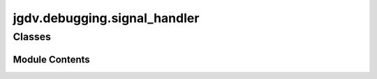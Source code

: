  

 
.. _jgdv.debugging.signal_handler:
   
    
=============================
jgdv.debugging.signal_handler
=============================

   
.. py:module:: jgdv.debugging.signal_handler

       
 

   
 

 

 
   
        

           

 
 

           
   
             
  
           
 
  
 
 
  

   
Classes
-------


.. autoapisummary::

    jgdv.debugging.signal_handler.NullHandler
    jgdv.debugging.signal_handler.SignalHandler
           
 
      
 
Module Contents
===============

 
 

.. _jgdv.debugging.signal_handler.NullHandler:
   
.. py:class:: NullHandler
   
    
   An interrupt handler that does nothing

   
   .. py:method:: handle(signum, frame)
      :staticmethod:


   .. py:method:: install(sig=signal.SIGINT)
      :staticmethod:


   .. py:method:: uninstall(sig=signal.SIGINT)
      :staticmethod:


 
 
 

.. _jgdv.debugging.signal_handler.SignalHandler:
   
.. py:class:: SignalHandler
   
    
   Install a breakpoint to run on (by default) SIGINT

   disables itself if PRE_COMMIT is in the environment.
   Can act as a context manager


   
   .. py:method:: handle(signum, frame)
      :staticmethod:


   .. py:method:: install(sig=signal.SIGINT)
      :staticmethod:


   .. py:method:: uninstall(sig=signal.SIGINT)
      :staticmethod:


   .. py:attribute:: _disabled

 
 
   
